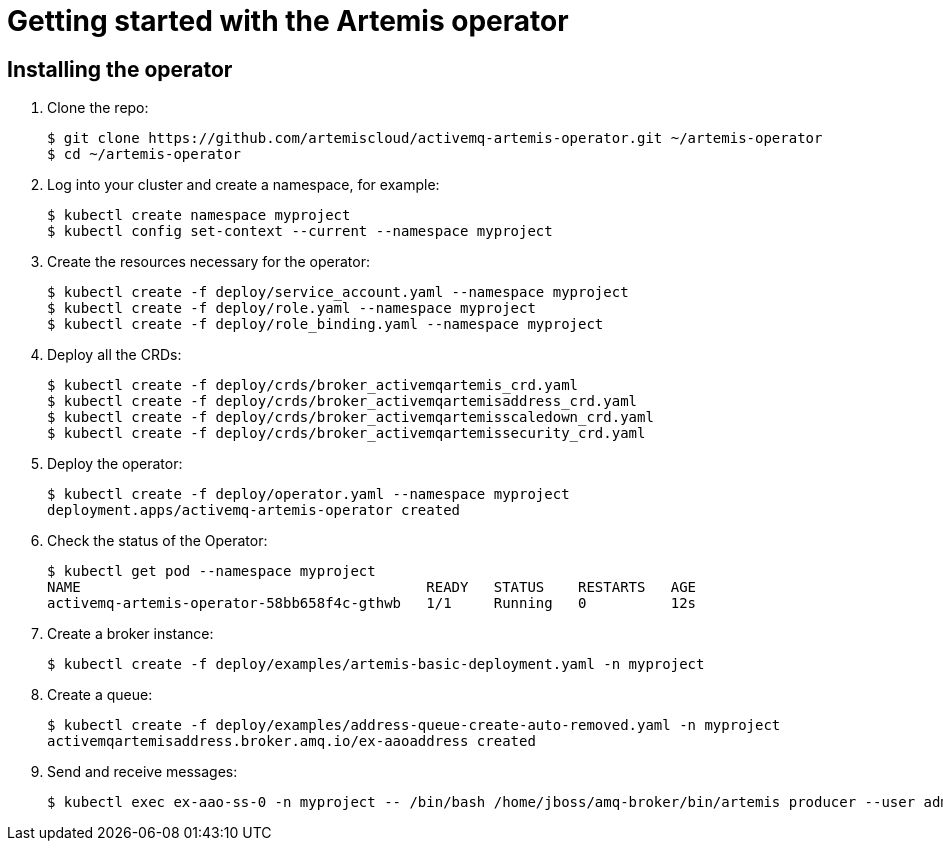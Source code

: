 = Getting started with the Artemis operator

:toc:

== Installing the operator

. Clone the repo:
+
--
//start step
[source,p-setup]
----
$ git clone https://github.com/artemiscloud/activemq-artemis-operator.git ~/artemis-operator
$ cd ~/artemis-operator
----

--
//end step

. Log into your cluster and create a namespace, for example:
+
--
//start step
[source,p-setup]
----
$ kubectl create namespace myproject
$ kubectl config set-context --current --namespace myproject
----
--
//end step


. Create the resources necessary for the operator:
+
--
//start step
[source,p-setup]
----
$ kubectl create -f deploy/service_account.yaml --namespace myproject
$ kubectl create -f deploy/role.yaml --namespace myproject
$ kubectl create -f deploy/role_binding.yaml --namespace myproject
----
--
//end step


. Deploy all the CRDs:
+
--
//start step
[source,p-setup]
----
$ kubectl create -f deploy/crds/broker_activemqartemis_crd.yaml
$ kubectl create -f deploy/crds/broker_activemqartemisaddress_crd.yaml
$ kubectl create -f deploy/crds/broker_activemqartemisscaledown_crd.yaml
$ kubectl create -f deploy/crds/broker_activemqartemissecurity_crd.yaml
----
--
//end step

. Deploy the operator:
+
--
//start step
[source,p-setup]
----
$ kubectl create -f deploy/operator.yaml --namespace myproject
deployment.apps/activemq-artemis-operator created
----
--
//end step

. Check the status of the Operator:
+
--
//start step
[source,p-setup]
----
$ kubectl get pod --namespace myproject
NAME                                         READY   STATUS    RESTARTS   AGE
activemq-artemis-operator-58bb658f4c-gthwb   1/1     Running   0          12s
----
--
//end step


. Create a broker instance:
+
--
//start step
[source,p-broker]
----
$ kubectl create -f deploy/examples/artemis-basic-deployment.yaml -n myproject
----
--
//end step

. Create a queue:
+
--
//start step
[source,p-broker]
----
$ kubectl create -f deploy/examples/address-queue-create-auto-removed.yaml -n myproject
activemqartemisaddress.broker.amq.io/ex-aaoaddress created
----
--
//end step

. Send and receive messages:
+
--
//start step
[source,p-broker]
----
$ kubectl exec ex-aao-ss-0 -n myproject -- /bin/bash /home/jboss/amq-broker/bin/artemis producer --user admin --password admin --url tcp://ex-aao-ss-0:61616 --destination myQueue0::myAddress0 --message-count 100
----
--
//end step


